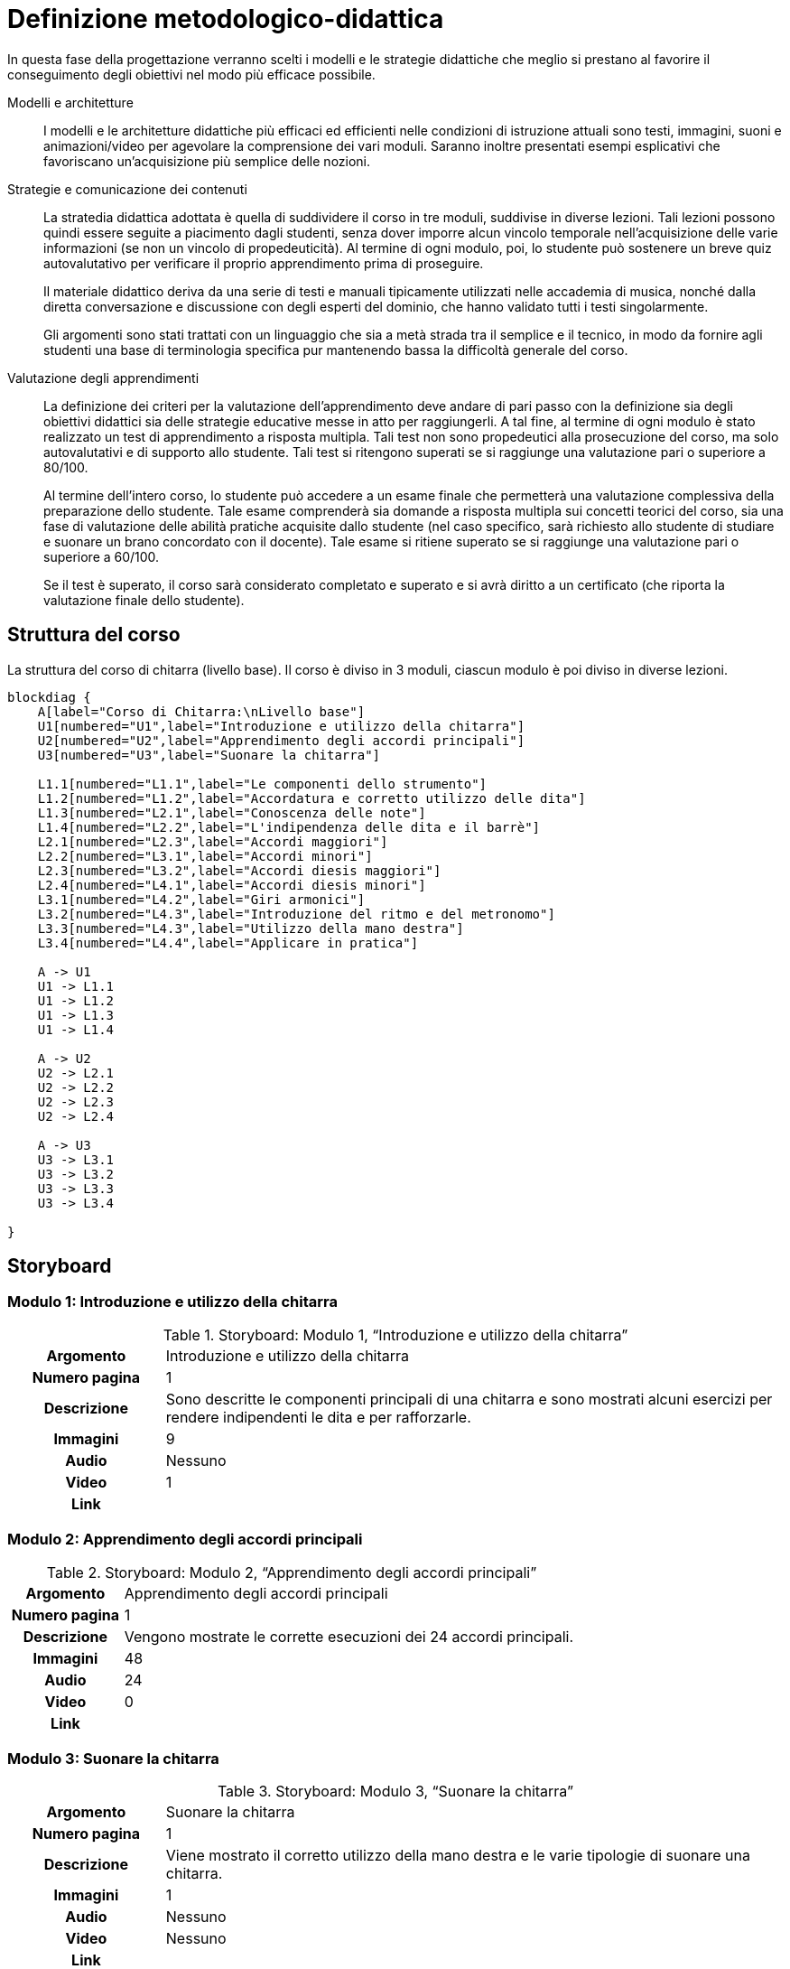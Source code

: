 = Definizione metodologico-didattica

In questa fase della progettazione verranno scelti i modelli e le strategie
didattiche che meglio si prestano al favorire il conseguimento degli obiettivi
nel modo più efficace possibile.

Modelli e architetture:: I modelli e le architetture didattiche più efficaci ed
efficienti nelle condizioni di istruzione attuali sono testi, immagini, suoni e
animazioni/video per agevolare la comprensione dei vari moduli. Saranno
inoltre presentati esempi esplicativi che favoriscano un'acquisizione più
semplice delle nozioni.

Strategie e comunicazione dei contenuti:: La stratedia didattica adottata è
quella di suddividere il corso in tre moduli, suddivise in diverse lezioni.
Tali lezioni possono quindi essere seguite a piacimento dagli studenti, senza
dover imporre alcun vincolo temporale nell'acquisizione delle varie informazioni
(se non un vincolo di propedeuticità). Al termine di ogni modulo, poi, lo
studente può sostenere un breve quiz autovalutativo per verificare il proprio
apprendimento prima di proseguire.
+
Il materiale didattico deriva da una serie di testi e manuali tipicamente
utilizzati nelle accademia di musica, nonché dalla diretta conversazione e
discussione con degli esperti del dominio, che hanno validato tutti i testi
singolarmente.
+
Gli argomenti sono stati trattati con un linguaggio che sia a metà strada tra il
semplice e il tecnico, in modo da fornire agli studenti una base di terminologia
specifica pur mantenendo bassa la difficoltà generale del corso.

Valutazione degli apprendimenti:: La definizione dei criteri per la valutazione
dell'apprendimento deve andare di pari passo con la definizione sia degli
obiettivi didattici sia delle strategie educative messe in atto per
raggiungerli. A tal fine, al termine di ogni modulo è stato realizzato un test di
apprendimento a risposta multipla. Tali test non sono propedeutici alla
prosecuzione del corso, ma solo autovalutativi e di supporto allo studente. Tali
test si ritengono superati se si raggiunge una valutazione pari o superiore a
80/100.
+
Al termine dell'intero corso, lo studente può accedere a un esame finale che
permetterà una valutazione complessiva della preparazione dello studente. Tale
esame comprenderà sia domande a risposta multipla sui concetti teorici del
corso, sia una fase di valutazione delle abilità pratiche acquisite dallo
studente (nel caso specifico, sarà richiesto allo studente di studiare e suonare
un brano concordato con il docente). Tale esame si ritiene superato se si
raggiunge una valutazione pari o superiore a 60/100.
+
Se il test è superato, il corso sarà considerato completato e superato e si avrà diritto a un certificato (che riporta la valutazione finale dello studente).

== Struttura del corso

.La struttura del corso di chitarra (livello base). Il corso è diviso in 3 moduli, ciascun modulo è poi diviso in diverse lezioni.
[blockdiag,"corso-chitarra", svg, width="80%"]
-----
blockdiag {    
    A[label="Corso di Chitarra:\nLivello base"]
    U1[numbered="U1",label="Introduzione e utilizzo della chitarra"]
    U2[numbered="U2",label="Apprendimento degli accordi principali"]
    U3[numbered="U3",label="Suonare la chitarra"]

    L1.1[numbered="L1.1",label="Le componenti dello strumento"]
    L1.2[numbered="L1.2",label="Accordatura e corretto utilizzo delle dita"]
    L1.3[numbered="L2.1",label="Conoscenza delle note"]
    L1.4[numbered="L2.2",label="L'indipendenza delle dita e il barrè"]
    L2.1[numbered="L2.3",label="Accordi maggiori"]
    L2.2[numbered="L3.1",label="Accordi minori"]
    L2.3[numbered="L3.2",label="Accordi diesis maggiori"]
    L2.4[numbered="L4.1",label="Accordi diesis minori"]
    L3.1[numbered="L4.2",label="Giri armonici"]
    L3.2[numbered="L4.3",label="Introduzione del ritmo e del metronomo"]
    L3.3[numbered="L4.3",label="Utilizzo della mano destra"]
    L3.4[numbered="L4.4",label="Applicare in pratica"]

    A -> U1
    U1 -> L1.1
    U1 -> L1.2
    U1 -> L1.3
    U1 -> L1.4
    
    A -> U2
    U2 -> L2.1
    U2 -> L2.2
    U2 -> L2.3
    U2 -> L2.4

    A -> U3
    U3 -> L3.1
    U3 -> L3.2
    U3 -> L3.3
    U3 -> L3.4
    
}
-----

== Storyboard

=== Modulo 1: Introduzione e utilizzo della chitarra

.Storyboard: Modulo 1, "`Introduzione e utilizzo della chitarra`"
[cols="<.^20h,<.^80"]
|===
| Argomento | Introduzione e utilizzo della chitarra
| Numero pagina | 1
| Descrizione | Sono descritte le componenti principali di una chitarra e sono 
  mostrati alcuni esercizi per rendere indipendenti le dita e per rafforzarle. 
// | Template | 
// | Testo | 
| Immagini | 9
| Audio | Nessuno
| Video | 1
// | Strumenti di comunicazione | Forum, chat
| Link | 
|===

=== Modulo 2: Apprendimento degli accordi principali

.Storyboard: Modulo 2, "`Apprendimento degli accordi principali`"
[cols="<.^20h,<.^80"]
|===
| Argomento | Apprendimento degli accordi principali
| Numero pagina | 1
| Descrizione | Vengono mostrate le corrette esecuzioni dei 24 accordi principali. 
// | Template | 
// | Testo | 
| Immagini | 48
| Audio | 24
| Video | 0
// | Strumenti di comunicazione | Forum, chat
| Link | 
|===

=== Modulo 3: Suonare la chitarra

.Storyboard: Modulo 3, "`Suonare la chitarra`"
[cols="<.^20h,<.^80"]
|===
| Argomento | Suonare la chitarra
| Numero pagina | 1
| Descrizione | Viene mostrato il corretto utilizzo della mano destra 
  e le varie tipologie di suonare una chitarra.
// | Template | 
// | Testo | 
| Immagini | 1
| Audio | Nessuno
| Video | Nessuno
// | Strumenti di comunicazione | Forum, chat
| Link | 
|===


== Layout

== Contenuto e interazione

I contenuti saranno sviluppati in modo da favorire l'apprendimento dello
studente, che potrà interagire con il docente e altri studenti sia in aula
(qualora lo studente si trovi in sede) che on-line, secondo le proprie personali
esigenze di chiarimenti o di consulenza sull'argomento.

Lo studente potà svolgere dei quiz e degli esercizi relativi a ogni unità che
saranno automaticamente valutati dal sistema (con un'eventuale controllo del
docente). Inoltre, al termine del corso, lo studente dovrà svolgere un test di
verifica delle abilità, valutato in parte dal sistema (per i concetti teorici) e
in parte dal docente (per i concetti pratici): se lo studente supera questo
test, il corso sarà considerato superato e sarà rilasciato un certificato di
superamento del corso.
